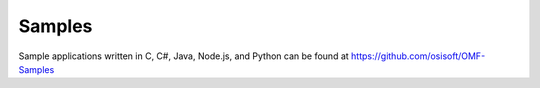 Samples
=======

Sample applications written in C, C#, Java, Node.js, and Python can be 
found at https://github.com/osisoft/OMF-Samples
